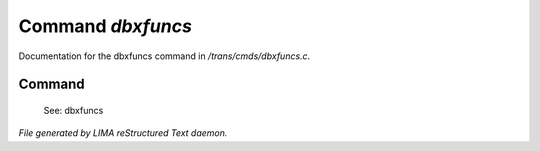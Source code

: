 *******************
Command *dbxfuncs*
*******************

Documentation for the dbxfuncs command in */trans/cmds/dbxfuncs.c*.

Command
=======

 See: dbxfuncs



*File generated by LIMA reStructured Text daemon.*
